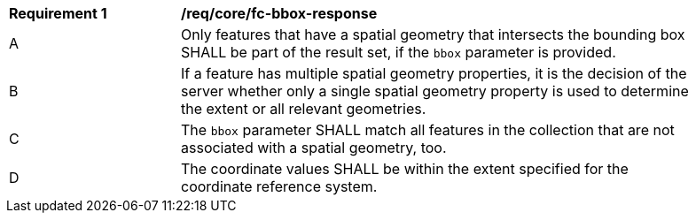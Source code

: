 [[req_core_fc-bbox-response]]
[width="90%",cols="2,6a"]
|===
^|*Requirement {counter:req-id}* |*/req/core/fc-bbox-response*
^|A |Only features that have a spatial geometry that intersects the bounding box SHALL be part of the result set, if the `bbox` parameter is provided.
^|B |If a feature has multiple spatial geometry properties, it is the decision of the server whether only a single spatial geometry property is used to determine the extent or all relevant geometries.
^|C |The `bbox` parameter SHALL match all features in the collection that are not associated with a spatial geometry, too.
^|D |The coordinate values SHALL be within the extent specified for the coordinate reference system.
|===
